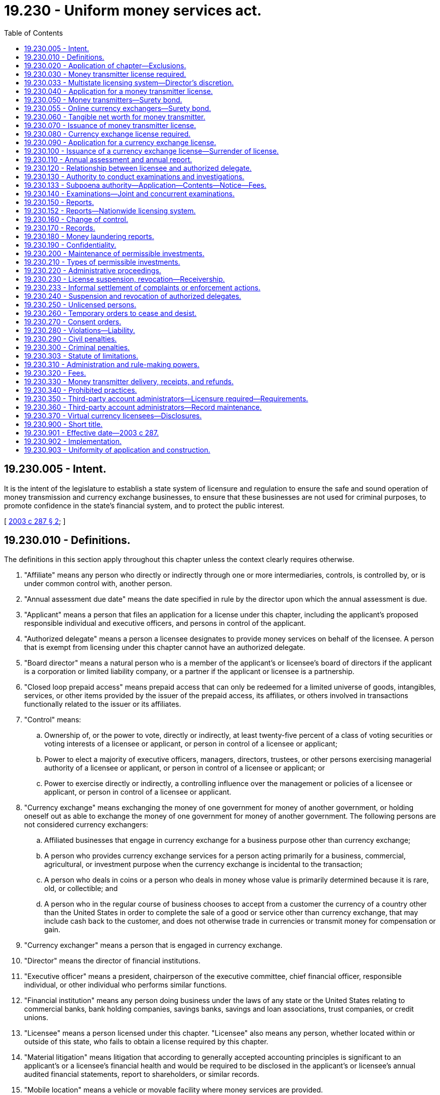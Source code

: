 = 19.230 - Uniform money services act.
:toc:

== 19.230.005 - Intent.
It is the intent of the legislature to establish a state system of licensure and regulation to ensure the safe and sound operation of money transmission and currency exchange businesses, to ensure that these businesses are not used for criminal purposes, to promote confidence in the state's financial system, and to protect the public interest.

[ http://lawfilesext.leg.wa.gov/biennium/2003-04/Pdf/Bills/Session%20Laws/House/1455-S.SL.pdf?cite=2003%20c%20287%20§%202[2003 c 287 § 2]; ]

== 19.230.010 - Definitions.
The definitions in this section apply throughout this chapter unless the context clearly requires otherwise.

. "Affiliate" means any person who directly or indirectly through one or more intermediaries, controls, is controlled by, or is under common control with, another person.

. "Annual assessment due date" means the date specified in rule by the director upon which the annual assessment is due.

. "Applicant" means a person that files an application for a license under this chapter, including the applicant's proposed responsible individual and executive officers, and persons in control of the applicant.

. "Authorized delegate" means a person a licensee designates to provide money services on behalf of the licensee. A person that is exempt from licensing under this chapter cannot have an authorized delegate.

. "Board director" means a natural person who is a member of the applicant's or licensee's board of directors if the applicant is a corporation or limited liability company, or a partner if the applicant or licensee is a partnership.

. "Closed loop prepaid access" means prepaid access that can only be redeemed for a limited universe of goods, intangibles, services, or other items provided by the issuer of the prepaid access, its affiliates, or others involved in transactions functionally related to the issuer or its affiliates.

. "Control" means:

.. Ownership of, or the power to vote, directly or indirectly, at least twenty-five percent of a class of voting securities or voting interests of a licensee or applicant, or person in control of a licensee or applicant;

.. Power to elect a majority of executive officers, managers, directors, trustees, or other persons exercising managerial authority of a licensee or applicant, or person in control of a licensee or applicant; or

.. Power to exercise directly or indirectly, a controlling influence over the management or policies of a licensee or applicant, or person in control of a licensee or applicant.

. "Currency exchange" means exchanging the money of one government for money of another government, or holding oneself out as able to exchange the money of one government for money of another government. The following persons are not considered currency exchangers:

.. Affiliated businesses that engage in currency exchange for a business purpose other than currency exchange;

.. A person who provides currency exchange services for a person acting primarily for a business, commercial, agricultural, or investment purpose when the currency exchange is incidental to the transaction;

.. A person who deals in coins or a person who deals in money whose value is primarily determined because it is rare, old, or collectible; and

.. A person who in the regular course of business chooses to accept from a customer the currency of a country other than the United States in order to complete the sale of a good or service other than currency exchange, that may include cash back to the customer, and does not otherwise trade in currencies or transmit money for compensation or gain.

. "Currency exchanger" means a person that is engaged in currency exchange.

. "Director" means the director of financial institutions.

. "Executive officer" means a president, chairperson of the executive committee, chief financial officer, responsible individual, or other individual who performs similar functions.

. "Financial institution" means any person doing business under the laws of any state or the United States relating to commercial banks, bank holding companies, savings banks, savings and loan associations, trust companies, or credit unions.

. "Licensee" means a person licensed under this chapter. "Licensee" also means any person, whether located within or outside of this state, who fails to obtain a license required by this chapter.

. "Material litigation" means litigation that according to generally accepted accounting principles is significant to an applicant's or a licensee's financial health and would be required to be disclosed in the applicant's or licensee's annual audited financial statements, report to shareholders, or similar records.

. "Mobile location" means a vehicle or movable facility where money services are provided.

. "Money" means a medium of exchange that is authorized or adopted by the United States or a foreign government or other recognized medium of exchange. "Money" includes a monetary unit of account established by an intergovernmental organization or by agreement between two or more governments.

. "Money services" means money transmission or currency exchange.

. "Money transmission" means receiving money or its equivalent value (equivalent value includes virtual currency) to transmit, deliver, or instruct to be delivered to another location, inside or outside the United States, by any means including but not limited to by wire, facsimile, or electronic transfer. "Money transmission" includes selling, issuing, or acting as an intermediary for open loop prepaid access and payment instruments, but not closed loop prepaid access. "Money transmission" does not include: The provision solely of connection services to the internet, telecommunications services, or network access; units of value that are issued in affinity or rewards programs that cannot be redeemed for either money or virtual currencies; and units of value that are used solely within online gaming platforms that have no market or application outside of the gaming platforms.

. "Money transmitter" means a person that is engaged in money transmission.

. "Open loop prepaid access" means prepaid access redeemable at multiple, unaffiliated merchants or service providers, or automated teller machines.

. "Outstanding money transmission" means the value of all money transmissions reported to the licensee for which the money transmitter has received money or its equivalent value from the customer for transmission, but has not yet completed the money transmission by delivering the money or monetary value to the person designated by the customer.

. "Payment instrument" means a check, draft, money order, or traveler's check for the transmission or payment of money or its equivalent value, whether or not negotiable. "Payment instrument" does not include a credit card voucher, letter of credit, or instrument that is redeemable by the issuer in goods or services.

. "Person" means an individual, corporation, business trust, estate, trust, partnership, limited liability company, association, joint venture; government, governmental subdivision, agency, or instrumentality; public corporation; or any other legal or commercial entity.

. "Prepaid access" means access to money that has been paid in advance and can be retrieved or transferred through an electronic device or vehicle, such as a card, code, electronic serial number, mobile identification number, or personal identification number.

. "Record" means information that is inscribed on a tangible medium, or that is stored in an electronic or other medium, and is retrievable in perceivable form.

. "Responsible individual" means an individual who is employed by a licensee and has principal managerial authority over the provision of money services by the licensee in this state.

. "State" means a state of the United States, the District of Columbia, Puerto Rico, the United States Virgin Islands, or any territory or insular possession subject to the jurisdiction of the United States.

. "Tangible net worth" means the physical worth of a licensee, calculated by taking a licensee's assets and subtracting its liabilities and its intangible assets, such as copyrights, patents, intellectual property, and goodwill.

. "Unsafe or unsound practice" means a practice or conduct by a licensee or an authorized delegate which creates the likelihood of material loss, insolvency, or dissipation of the licensee's assets, or otherwise materially prejudices the financial condition of the licensee or the interests of its customers.

. "Virtual currency" means a digital representation of value used as a medium of exchange, a unit of account, or a store of value, but does not have legal tender status as recognized by the United States government. "Virtual currency" does not include the software or protocols governing the transfer of the digital representation of value or other uses of virtual distributed ledger systems to verify ownership or authenticity in a digital capacity when the virtual currency is not used as a medium of exchange.

[ http://lawfilesext.leg.wa.gov/biennium/2017-18/Pdf/Bills/Session%20Laws/Senate/5031-S.SL.pdf?cite=2017%20c%2030%20§%201[2017 c 30 § 1]; http://lawfilesext.leg.wa.gov/biennium/2013-14/Pdf/Bills/Session%20Laws/House/1327-S.SL.pdf?cite=2013%20c%20106%20§%201[2013 c 106 § 1]; http://lawfilesext.leg.wa.gov/biennium/2009-10/Pdf/Bills/Session%20Laws/Senate/6371-S.SL.pdf?cite=2010%20c%2073%20§%201[2010 c 73 § 1]; http://lawfilesext.leg.wa.gov/biennium/2003-04/Pdf/Bills/Session%20Laws/House/1455-S.SL.pdf?cite=2003%20c%20287%20§%203[2003 c 287 § 3]; ]

== 19.230.020 - Application of chapter—Exclusions.
This chapter does not apply to:

. The United States or a department, agency, or instrumentality thereof;

. The United States postal service or a contractor on behalf of the United States postal service;

. A state, county, city, or a department, agency, or instrumentality thereof;

. A financial institution or its subsidiaries, affiliates, and service corporations, or any office of an international banking corporation, branch of a foreign bank, or corporation organized pursuant to the Bank Service Corporation Act (12 U.S.C. Sec. 1861-1867) or a corporation organized under the Edge Act (12 U.S.C. Sec. 611-633);

. Electronic funds transfer of governmental benefits for a federal, state, county, or governmental agency by a contractor on behalf of the United States or a department, agency, or instrumentality thereof, or a state or governmental subdivision, agency, or instrumentality thereof;

. A board of trade designated as a contract market under the federal Commodity Exchange Act (7 U.S.C. Sec. 1-25) or a person that, in the ordinary course of business, provides clearance and settlement services for a board of trade to the extent of its operation as, or for, a board of trade;

. A registered futures commission merchant under the federal commodities laws to the extent of its operation as such a merchant;

. A person that provides clearance or settlement services under a registration as a clearing agency, or an exemption from that registration granted under the federal securities laws, to the extent of its operation as such a provider;

. A person:

.. Operating a payment system that provides processing, clearing, or settlement services, between or among persons who are all excluded by this section, in connection with wire transfers, credit card transactions, debit card transactions, prepaid access transactions, automated clearinghouse transfers, or similar funds transfers;

.. Who is a contracted service provider of an entity in subsection (4) of this section that provides processing, clearing, or settlement services in connection with wire transfers, credit card transactions, debit card transactions, prepaid access transactions, automated clearinghouse transfers, or similar funds transfers; or

.. That facilitates payment for goods or services (not including money transmission itself) or bill payment through a clearance and settlement process using bank secrecy act regulated institutions pursuant to a written contract with the payee and either payment to the person facilitating the payment processing satisfies the payor's obligation to the payee or that obligation is otherwise extinguished;

. A person registered as a securities broker-dealer or investment advisor under federal or state securities laws to the extent of its operation as such a broker-dealer or investment advisor;

. An insurance company, title insurance company, or escrow agent to the extent that such an entity is lawfully authorized to conduct business in this state as an insurance company, title insurance company, or escrow agent and to the extent that they engage in money transmission or currency exchange as an ancillary service when conducting insurance, title insurance, or escrow activity;

. The issuance, sale, use, redemption, or exchange of closed loop prepaid access or of payment instruments by a person licensed under chapter 31.45 RCW;

. An attorney, to the extent that the attorney is lawfully authorized to practice law in this state and to the extent that the attorney engages in money transmission or currency exchange as an ancillary service to the practice of law;

. A seller or issuer of prepaid access when the funds are covered by federal deposit insurance immediately upon sale or issue;

. A person that transmits wages, salaries, or employee benefits on behalf of employers when the money transmission or currency exchange is an ancillary service in a suite of services that may include, but is not limited to, the following: Facilitate the payment of payroll taxes to state and federal agencies, make payments relating to employee benefit plans, make distribution of other authorized deductions from an employees' wages or salaries, or transmit other funds on behalf of an employer in connection with transactions related to employees; or

. The lawful business of bookkeeping or accounting to the extent the money transmission or currency exchange is an ancillary service.

The director may, at his or her discretion, waive applicability of the licensing provisions of this chapter when the director determines it necessary to facilitate commerce and protect consumers. The burden of proving the applicability of an exclusion or exception from licensing is upon the person claiming the exclusion or exception. The director may adopt rules to implement this section.

[ http://lawfilesext.leg.wa.gov/biennium/2017-18/Pdf/Bills/Session%20Laws/Senate/5031-S.SL.pdf?cite=2017%20c%2030%20§%202[2017 c 30 § 2]; http://lawfilesext.leg.wa.gov/biennium/2013-14/Pdf/Bills/Session%20Laws/House/1327-S.SL.pdf?cite=2013%20c%20106%20§%202[2013 c 106 § 2]; http://lawfilesext.leg.wa.gov/biennium/2009-10/Pdf/Bills/Session%20Laws/Senate/6371-S.SL.pdf?cite=2010%20c%2073%20§%202[2010 c 73 § 2]; http://lawfilesext.leg.wa.gov/biennium/2003-04/Pdf/Bills/Session%20Laws/House/1455-S.SL.pdf?cite=2003%20c%20287%20§%204[2003 c 287 § 4]; ]

== 19.230.030 - Money transmitter license required.
. A person may not engage in the business of money transmission, or advertise, solicit, or hold itself out as providing money transmission, unless the person is:

.. Licensed as a money transmitter under this chapter;

.. An authorized delegate of a person licensed as a money transmitter under this chapter; or

.. Excluded under RCW 19.230.020.

. A money transmitter license is not transferable or assignable.

[ http://lawfilesext.leg.wa.gov/biennium/2017-18/Pdf/Bills/Session%20Laws/Senate/5031-S.SL.pdf?cite=2017%20c%2030%20§%203[2017 c 30 § 3]; http://lawfilesext.leg.wa.gov/biennium/2003-04/Pdf/Bills/Session%20Laws/House/1455-S.SL.pdf?cite=2003%20c%20287%20§%205[2003 c 287 § 5]; ]

== 19.230.033 - Multistate licensing system—Director's discretion.
Applicants may be required to make application through a multistate licensing system as prescribed by the director. Existing licensees may be required to transition onto a multistate licensing system as prescribed by the director.

[ http://lawfilesext.leg.wa.gov/biennium/2011-12/Pdf/Bills/Session%20Laws/House/2255-S.SL.pdf?cite=2012%20c%2017%20§%2017[2012 c 17 § 17]; ]

== 19.230.040 - Application for a money transmitter license.
. A person applying for a money transmitter license under this chapter shall do so in a form and in a medium prescribed in rule by the director. The application must state or contain:

.. The legal name, business addresses, and residential address, if applicable, of the applicant and any fictitious or trade name used by the applicant in conducting its business;

.. The legal name, residential and business addresses, date of birth, social security number, employment history for the five-year period preceding the submission of the application of the applicant's proposed responsible individual, and documentation that the proposed responsible individual is a citizen of the United States or has obtained legal immigration status to work in the United States. In addition, the applicant shall provide the fingerprints of the proposed responsible individual upon the request of the director;

.. For the ten-year period preceding submission of the application, a list of any criminal convictions of the proposed responsible individual of the applicant, any material litigation in which the applicant has been involved, and any litigation involving the proposed responsible individual relating to the provision of money services;

.. A description of any money services previously provided by the applicant and the money services that the applicant seeks to provide to persons in Washington state;

.. A list of the applicant's proposed authorized delegates and the locations where the applicant and its authorized delegates will engage in the provision of money services to persons in Washington state on behalf of the licensee;

.. A list of other states in which the applicant is licensed to engage in money transmission, or provide other money services, and any license revocations, suspensions, restrictions, or other disciplinary action taken against the applicant in another state;

.. A list of any license revocations, suspensions, restrictions, or other disciplinary action taken against any money services business involving the proposed responsible individual;

.. Information concerning any bankruptcy or receivership proceedings involving or affecting the applicant or the proposed responsible individual;

.. A sample form of contract for authorized delegates, if applicable;

.. A description of the source of money and credit to be used by the applicant to provide money services; and

.. Any other information regarding the background, experience, character, financial responsibility, and general fitness of the applicant, the applicant's responsible individual, or authorized delegates that the director may require in rule.

. If an applicant is a corporation, limited liability company, partnership, or other entity, the applicant shall also provide:

.. The date of the applicant's incorporation or formation and state or country of incorporation or formation;

.. If applicable, a certificate of good standing from the state or country in which the applicant is incorporated or formed;

.. A brief description of the structure or organization of the applicant, including any parent or subsidiary of the applicant, and whether any parent or subsidiary is publicly traded;

.. The legal name, any fictitious or trade name, all business and residential addresses, date of birth, social security number, and employment history in the ten-year period preceding the submission of the application for each executive officer, board director, or person that has control of the applicant;

.. If the applicant or its corporate parent is not a publicly traded entity, the director may request the fingerprints of each executive officer, board director, or person that has control of the applicant;

.. A list of any criminal convictions, material litigation, and any litigation related to the provision of money services, in the ten-year period preceding the submission of the application in which any executive officer, board director, or person in control of the applicant has been involved;

.. A copy of the applicant's audited financial statements for the most recent fiscal year or, if the applicant is a wholly owned subsidiary of another corporation, the most recent audited consolidated annual financial statement of the parent corporation or the applicant's most recent audited consolidated annual financial statement, and in each case, if available, for the two-year period preceding the submission of the application;

.. A copy of the applicant's unconsolidated financial statements for the current fiscal year, whether audited or not, and, if available, for the two-year period preceding the submission of the application;

.. If the applicant is publicly traded, a copy of the most recent report filed with the United States securities and exchange commission under section 13 of the federal Securities Exchange Act of 1934 (15 U.S.C. Sec. 78m);

.. If the applicant is a wholly owned subsidiary of:

... A corporation publicly traded in the United States, a copy of audited financial statements for the parent corporation for the most recent fiscal year or a copy of the parent corporation's most recent report filed under section 13 of the federal Securities Exchange Act of 1934 (15 U.S.C. Sec. 78m); or

... A corporation publicly traded outside the United States, a copy of similar documentation filed with the regulator of the parent corporation's domicile outside the United States;

.. If the applicant has a registered agent in this state, the name and address of the applicant's registered agent in this state; and

.. Any other information that the director may require in rule regarding the applicant, each executive officer, or each board director to determine the applicant's background, experience, character, financial responsibility, and general fitness.

. A nonrefundable application fee and an initial license fee, as determined in rule by the director, must accompany an application for a license under this chapter. The initial license fee must be refunded if the application is denied.

. As part of or in connection with an application for any license under this section, or periodically upon license renewal, each officer, director, responsible individual, and owner applicant shall furnish information concerning his or her identity, including fingerprints for submission to the Washington state patrol or the federal bureau of investigation for a state and national criminal history background check, personal history, experience, business record, purposes, and other pertinent facts, as the director may reasonably require. As part of or in connection with an application for a license under this chapter, or periodically upon license renewal, the director is authorized to receive criminal history record information that includes nonconviction data as defined in RCW 10.97.030. The department may only disseminate nonconviction data obtained under this section to criminal justice agencies. This section does not apply to financial institutions regulated under chapters 31.12 and 31.13 RCW and Titles 32 and 33 RCW. The requirements of this subsection do not apply when the applicant or its corporate parents are publicly traded entities.

. For business models that store virtual currency on behalf of others, the applicant must provide a third-party security audit of all electronic information and data systems acceptable to the director.

. The director or the director's designated representative may deny an application for a proposed license or trade name if the proposed license or trade name is similar to a currently existing licensee name, including trade names.

. The director may waive one or more requirements of this section or permit an applicant to submit other information in lieu of the required information.

[ http://lawfilesext.leg.wa.gov/biennium/2017-18/Pdf/Bills/Session%20Laws/Senate/5031-S.SL.pdf?cite=2017%20c%2030%20§%204[2017 c 30 § 4]; http://lawfilesext.leg.wa.gov/biennium/2013-14/Pdf/Bills/Session%20Laws/House/1327-S.SL.pdf?cite=2013%20c%20106%20§%203[2013 c 106 § 3]; http://lawfilesext.leg.wa.gov/biennium/2003-04/Pdf/Bills/Session%20Laws/House/1455-S.SL.pdf?cite=2003%20c%20287%20§%206[2003 c 287 § 6]; ]

== 19.230.050 - Money transmitters—Surety bond.
. Each money transmitter licensee shall maintain a surety bond in an amount based on the previous year's money transmission dollar volume; and the previous year's payment instrument dollar volume. The minimum surety bond must be at least ten thousand dollars, and not to exceed five hundred fifty thousand dollars. The director may adopt rules to implement this section.

. The surety bond shall run to the state of Washington as obligee, and shall run to the benefit of the state and any person or persons who suffer loss by reason of a licensee's or licensee's authorized delegate's violation of this chapter or the rules adopted under this chapter. A claimant against a money transmitter licensee may maintain an action on the bond, or the director may maintain an action on behalf of the claimant.

. The surety bond shall be continuous and may be canceled by the surety upon the surety giving written notice to the director of its intent to cancel the bond. The cancellation is effective thirty days after the notice of cancellation is received by the director or the director's designee. Whether or not the bond is renewed, continued, replaced, or modified, including increases or decreases in the penal sum, it is considered one continuous obligation, and the surety upon the bond is not liable in an aggregate or cumulative amount exceeding the penal sum set forth on the face of the bond. In no event may the penal sum, or any portion thereof, at two or more points in time, be added together in determining the surety's liability.

. A surety bond must cover claims for at least five years after the date of a money transmitter licensee's violation of this chapter, or at least five years after the date the money transmitter licensee ceases to provide money services in this state, whichever is longer. However, the director may permit the amount of the surety bond to be reduced or eliminated before the expiration of that time to the extent the amount of the licensee's obligations outstanding in this state are reduced.

. In the event that a money transmitter licensee does not maintain a surety bond in the amount required under subsection (1) of this section, the director may issue a temporary cease and desist order under RCW 19.230.260.

. The director may increase the amount of the bond required up to a maximum of one million dollars based on the nature and volume of business activities, the financial health of the company, and other criteria specified by the director in rule.

[ http://lawfilesext.leg.wa.gov/biennium/2017-18/Pdf/Bills/Session%20Laws/Senate/5031-S.SL.pdf?cite=2017%20c%2030%20§%205[2017 c 30 § 5]; http://lawfilesext.leg.wa.gov/biennium/2009-10/Pdf/Bills/Session%20Laws/Senate/6371-S.SL.pdf?cite=2010%20c%2073%20§%203[2010 c 73 § 3]; http://lawfilesext.leg.wa.gov/biennium/2003-04/Pdf/Bills/Session%20Laws/House/1455-S.SL.pdf?cite=2003%20c%20287%20§%207[2003 c 287 § 7]; ]

== 19.230.055 - Online currency exchangers—Surety bond.
. Each online currency exchanger licensee shall maintain a surety bond in an amount based on the previous year's currency exchange dollar volume. The minimum surety bond must be at least ten thousand dollars, and not to exceed fifty thousand dollars. The director may adopt rules to implement this section.

. The surety bond shall run to the state of Washington as obligee, and shall run to the benefit of the state and any person or persons who suffer loss by reason of a licensee's violation of this chapter or the rules adopted under this chapter. A claimant against the bond may maintain an action on the bond, or the director may maintain an action on behalf of the claimant.

. The surety bond must be continuous and may be canceled by the surety upon the surety giving written notice to the director of its intent to cancel the bond. The cancellation is effective thirty days after the notice of cancellation is received by the director or the director's designee. Whether or not the bond is renewed, continued, replaced, or modified, including increases or decreases in the penal sum, it is considered one continuous obligation, and the surety upon the bond is not liable in an aggregate or cumulative amount exceeding the penal sum set forth on the face of the bond. In no event may the penal sum, or any portion thereof, at two or more points in time, be added together in determining the surety's liability.

. A surety bond must cover claims for at least one year after the date of an online currency exchanger licensee's violation of this chapter, or at least one year after the date the online currency exchanger licensee ceases to provide online currency exchange services in this state, whichever is longer. However, the director may permit the amount of the surety bond to be reduced or eliminated before the expiration of that time to the extent the amount of the licensee's obligations outstanding in this state are reduced.

. In the event that an online currency exchanger licensee does not maintain a surety bond in the amount required under subsection (1) of this section, the director may issue a temporary cease and desist order under RCW 19.230.260.

. The director may increase the amount of the bond required up to a maximum of one million dollars based on the nature and volume of the business activities, the financial health of the company, and other criteria specified by the director in rule.

[ http://lawfilesext.leg.wa.gov/biennium/2017-18/Pdf/Bills/Session%20Laws/Senate/5031-S.SL.pdf?cite=2017%20c%2030%20§%207[2017 c 30 § 7]; ]

== 19.230.060 - Tangible net worth for money transmitter.
A money transmitter licensed under this chapter shall maintain a tangible net worth, determined in accordance with generally accepted accounting principles, as determined in rule by the director. The director shall require a tangible net worth of at least ten thousand dollars and not more than three million dollars. In the event that a licensee's tangible net worth, as determined in accordance with generally accepted accounting principles, falls below the amount required in rule, the director or the director's designee may initiate action under RCW 19.230.230 and 19.230.260. The licensee may request a hearing on such an action under chapter 34.05 RCW.

[ http://lawfilesext.leg.wa.gov/biennium/2009-10/Pdf/Bills/Session%20Laws/Senate/6371-S.SL.pdf?cite=2010%20c%2073%20§%204[2010 c 73 § 4]; http://lawfilesext.leg.wa.gov/biennium/2003-04/Pdf/Bills/Session%20Laws/House/1455-S.SL.pdf?cite=2003%20c%20287%20§%208[2003 c 287 § 8]; ]

== 19.230.070 - Issuance of money transmitter license.
. When an application for a money transmitter license is filed under this chapter, the director or the director's designee shall investigate the applicant's financial condition and responsibility, financial and business experience, competence, character, and general fitness. The director or the director's designee may conduct an on-site investigation of the applicant, the cost of which must be paid by the applicant as specified in RCW 19.230.320 or rules adopted under this chapter. The director shall issue a money transmitter license to an applicant under this chapter if the director or the director's designee finds that all of the following conditions have been fulfilled:

.. The applicant has complied with RCW 19.230.040, 19.230.050, and 19.230.060;

.. The financial condition and responsibility, financial and business experience, competence, character, and general fitness of the applicant; and the competence, financial and business experience, character, and general fitness of the executive officers, proposed responsible individual, board directors, and persons in control of the applicant; indicate that it is in the interest of the public to permit the applicant to engage in the business of providing money transmission services; and

.. Neither the applicant, nor any executive officer, nor person who exercises control over the applicant, nor the proposed responsible individual is listed on the specially designated nationals and blocked persons list prepared by the United States department of the treasury or department of state under Presidential Executive Order No. 13224.

. The director may for good cause extend the application review period or condition the issuance of the license.

. An applicant whose application is denied by the director under this chapter may appeal under chapter 34.05 RCW.

. A money transmitter license issued under this chapter is valid from the date of issuance and remains in effect with no fixed date of expiration unless otherwise suspended or revoked by the director or unless the license expires for nonpayment of the annual assessment and any late fee, if applicable.

. A money transmitter licensee may surrender a license by providing the director with a written notice of surrender through the nationwide licensing system. The written notice of surrender must include notice of where the records of the licensee will be stored and the name, address, telephone number, and other contact information of a responsible party who is authorized to provide access to the records. The surrender of a license does not reduce or eliminate the licensee's civil or criminal liability arising from acts or omissions occurring prior to the surrender of the license, including any administrative actions undertaken by the director or the director's designee to revoke or suspend a license, to assess fines, to order payment of restitution, or to exercise any other authority authorized under this chapter.

[ http://lawfilesext.leg.wa.gov/biennium/2017-18/Pdf/Bills/Session%20Laws/Senate/5031-S.SL.pdf?cite=2017%20c%2030%20§%206[2017 c 30 § 6]; http://lawfilesext.leg.wa.gov/biennium/2009-10/Pdf/Bills/Session%20Laws/Senate/6371-S.SL.pdf?cite=2010%20c%2073%20§%205[2010 c 73 § 5]; http://lawfilesext.leg.wa.gov/biennium/2003-04/Pdf/Bills/Session%20Laws/House/1455-S.SL.pdf?cite=2003%20c%20287%20§%209[2003 c 287 § 9]; ]

== 19.230.080 - Currency exchange license required.
. A person may not engage in the business of currency exchange or advertise, solicit, or hold itself out as able to engage in currency exchange for which the person receives revenue equal to or greater than five percent of total revenues, unless the person is:

.. Licensed to provide currency exchange under this chapter;

.. Licensed for money transmission under this chapter; or

.. An authorized delegate of a person licensed under this chapter.

. A license under this chapter is not transferable or assignable.

[ http://lawfilesext.leg.wa.gov/biennium/2003-04/Pdf/Bills/Session%20Laws/House/1455-S.SL.pdf?cite=2003%20c%20287%20§%2010[2003 c 287 § 10]; ]

== 19.230.090 - Application for a currency exchange license.
. A person applying for a currency exchange license under this chapter shall do so in a form and in a medium prescribed in rule by the director. The application must state or contain:

.. The legal name, business addresses, and residential address, if applicable, of the applicant and any fictitious or trade name used by the applicant in conducting its business, and the legal name, residential and business addresses, date of birth, social security number, employment history for the five-year period preceding the submission of the application; and upon request of the director, fingerprints of the applicant's proposed responsible individual and documentation that the proposed responsible individual is a citizen of the United States or has obtained legal immigration status to work in the United States;

.. For the ten-year period preceding the submission of the application, a list of any criminal convictions of the proposed responsible individual of the applicant, any material litigation in which the applicant has been involved, and any litigation involving the proposed responsible individual relating to the provision of money services;

.. A description of any money services previously provided by the applicant and the money services that the applicant seeks to provide in this state;

.. A list of the applicant's proposed authorized delegates and the locations in this state where the applicant and its authorized delegates propose to engage in currency exchange;

.. A list of other states in which the applicant engages in currency exchange or provides other money services and any license revocations, suspensions, restrictions, or other disciplinary action taken against the applicant in another state;

.. A list of any license revocations, suspensions, restrictions, or other disciplinary action taken against any money services business involving the proposed responsible individual;

.. Information concerning any bankruptcy or receivership proceedings involving or affecting the applicant or the proposed responsible individual;

.. A sample form of contract for authorized delegates, if applicable;

.. A description of the source of money and credit to be used by the applicant to provide currency exchange; and

.. Any other information regarding the background, experience, character, financial responsibility, and general fitness of the applicant, the applicant's responsible individual, or authorized delegates that the director may require in rule.

. If an applicant is a corporation, limited liability company, partnership, or other entity, the applicant shall also provide:

.. The date of the applicant's incorporation or formation and state or country of incorporation or formation;

.. If applicable, a certificate of good standing from the state or country in which the applicant is incorporated or formed;

.. A brief description of the structure or organization of the applicant, including any parent or subsidiary of the applicant, and whether any parent or subsidiary is publicly traded;

.. The legal name, any fictitious or trade name, all business and residential addresses, date of birth, social security number, and employment history in the ten-year period preceding the submission of the application for each executive officer, board director, or person that has control of the applicant;

.. If the applicant or its corporate parent is not a publicly traded entity, the director may request the fingerprints for each executive officer, board director, or person that has control of the applicant; and

.. A list of any criminal convictions, material litigation, and any litigation related to the provision of money services, in which any executive officer, board director, or person in control of the applicant has been involved in the ten-year period preceding the submission of the application.

. A nonrefundable application fee and an initial license fee, as determined in rule by the director, must accompany an application for a currency exchange license under this chapter. The license fee must be refunded if the application is denied.

. The director may waive one or more requirements of subsection (1) or (2) of this section or permit an applicant to submit other information in lieu of the required information.

[ http://lawfilesext.leg.wa.gov/biennium/2003-04/Pdf/Bills/Session%20Laws/House/1455-S.SL.pdf?cite=2003%20c%20287%20§%2011[2003 c 287 § 11]; ]

== 19.230.100 - Issuance of a currency exchange license—Surrender of license.
. When an application for a currency exchange license is filed under this chapter, the director or the director's designee shall investigate the applicant's financial condition and responsibility, financial and business experience, competence, character, and general fitness. The director or the director's designee may conduct an on-site investigation of the applicant, the cost of which must be paid by the applicant as specified in RCW 19.230.320 or rules adopted under this chapter. The director shall issue a currency exchange license to an applicant under this chapter if the director or the director's designee finds that all of the following conditions have been fulfilled:

.. The applicant has complied with RCW 19.230.090;

.. The financial and business experience, competence, character, and general fitness of the applicant; and the competence, financial and business experience, character, and general fitness of the executive officers, proposed responsible individual, board directors, and persons in control of the applicant indicate that it is in the interest of the public to permit the applicant to engage in the business of providing currency exchange; and

.. Neither the applicant, nor any executive officer, nor person who exercises control over the applicant, nor the proposed responsible individual are listed on the specially designated nationals and blocked persons list prepared by the United States department of treasury or department of state under Presidential Executive Order No. 13224.

. The director may for good cause extend the application review period.

. An applicant whose application is denied by the director under this chapter may appeal under chapter 34.05 RCW.

. A currency exchange license issued under this chapter is valid from the date of issuance and remains in effect with no fixed date of expiration unless otherwise suspended or revoked by the director, or unless the license expires for nonpayment of the annual assessment and any late fee, if applicable.

. A currency exchange licensee may surrender a license by providing the director with a written notice of surrender through the nationwide licensing system. The written notice of surrender must include notice of where the records of the licensee will be stored and the name, address, telephone number, and other contact information of a responsible party who is authorized to provide access to the records. The surrender of a license does not reduce or eliminate the licensee's civil or criminal liability arising from acts or omissions occurring prior to the surrender of the license, including any administrative actions undertaken by the director or the director's designee to revoke or suspend a license, to assess fines, to order payment of restitution, or to exercise any other authority authorized under this chapter.

[ http://lawfilesext.leg.wa.gov/biennium/2017-18/Pdf/Bills/Session%20Laws/Senate/5031-S.SL.pdf?cite=2017%20c%2030%20§%208[2017 c 30 § 8]; http://lawfilesext.leg.wa.gov/biennium/2003-04/Pdf/Bills/Session%20Laws/House/1455-S.SL.pdf?cite=2003%20c%20287%20§%2012[2003 c 287 § 12]; ]

== 19.230.110 - Annual assessment and annual report.
. A licensee shall pay an annual assessment as established in rule by the director no later than the annual assessment due date or, if the annual assessment due date is not a business day, on the next business day. A licensee shall pay an annual assessment based on the previous year's Washington dollar volume of: (a) Money transmissions; (b) payment instruments; (c) currency exchanges; and (d) prepaid access sales. The total minimum assessment must be one thousand dollars per year, and the maximum assessment may not exceed one hundred thousand dollars per year.

. A licensee shall submit an accurate annual report with the annual assessment, in a form and in a medium prescribed by the director in rule. The annual report must state or contain:

.. If the licensee is a money transmitter, a copy of the licensee's most recent audited annual financial statement or, if the licensee is a wholly owned subsidiary of another corporation, the most recent audited consolidated annual financial statement of the parent corporation or the licensee's most recent audited consolidated annual financial statement;

.. A description of each material change, as defined in rule by the director, to information submitted by the licensee in its original license application which has not been previously reported to the director on any required report;

.. If the licensee is a money transmitter, a list of the licensee's permissible investments and a certification that the licensee continues to maintain permissible investments according to the requirements set forth in RCW 19.230.200 and 19.230.210;

.. If the licensee is a money transmitter, proof that the licensee continues to maintain an adequate bond as required by RCW 19.230.050; and

.. A list of the locations where the licensee or an authorized delegate of the licensee engages in or provides money services to persons in Washington state.

. If a licensee does not file an annual report or pay its annual assessment by the annual assessment due date, the director or the director's designee shall send the licensee a notice of suspension and assess the licensee a late fee not to exceed twenty-five percent of the annual assessment as established in rule by the director. The licensee's annual report and payment of both the annual assessment and the late fee must arrive in the department's offices by 5:00 p.m. on the thirtieth day after the assessment due date or any extension of time granted by the director, unless that date is not a business day, in which case the licensee's annual report and payment of both the annual assessment and the late fee must arrive in the department's offices by 5:00 p.m. on the next occurring business day. If the licensee's annual report and payment of both the annual assessment and late fee do not arrive by such date, the expiration of the licensee's license is effective at 5:00 p.m. on the thirtieth day after the assessment due date, unless that date is not a business day, in which case the expiration of the licensee's license is effective at 5:00 p.m. on the next occurring business day. The director, or the director's designee, may reinstate the license if, within twenty days after its effective date, the licensee:

.. Files the annual report and pays both the annual assessment and the late fee; and

.. Did not engage in or provide money services during the period its license was expired.

[ http://lawfilesext.leg.wa.gov/biennium/2017-18/Pdf/Bills/Session%20Laws/Senate/5031-S.SL.pdf?cite=2017%20c%2030%20§%209[2017 c 30 § 9]; http://lawfilesext.leg.wa.gov/biennium/2013-14/Pdf/Bills/Session%20Laws/House/1327-S.SL.pdf?cite=2013%20c%20106%20§%204[2013 c 106 § 4]; http://lawfilesext.leg.wa.gov/biennium/2009-10/Pdf/Bills/Session%20Laws/Senate/6371-S.SL.pdf?cite=2010%20c%2073%20§%206[2010 c 73 § 6]; http://lawfilesext.leg.wa.gov/biennium/2003-04/Pdf/Bills/Session%20Laws/House/1455-S.SL.pdf?cite=2003%20c%20287%20§%2013[2003 c 287 § 13]; ]

== 19.230.120 - Relationship between licensee and authorized delegate.
. In this section, "remit" means to make direct payments of money to a licensee or its representative authorized to receive money or to deposit money in a bank in an account specified by the licensee.

. A contract between a licensee and an authorized delegate must require the authorized delegate to operate in full compliance with this chapter and the rules adopted under this chapter.

. Neither the licensee nor an authorized delegate may authorize subdelegates.

. An authorized delegate shall remit all money owing to the licensee in accordance with the terms of the contract between the licensee and the authorized delegate.

. If a license is suspended or revoked or a licensee surrenders its license, the director shall notify all of the licensee's authorized delegates whose names are filed with the director, at the address of record with the director, of the suspension, revocation, or surrender and shall publish the name of the licensee. An authorized delegate shall immediately cease to provide money services as a delegate of the licensee upon receipt of notice, or after publication is made, that the licensee's license has been suspended, revoked, or surrendered.

. An authorized delegate may not provide money services other than those allowed the licensee under its license. In addition, an authorized delegate may not provide money services outside the scope of activity permissible under the contract between the authorized delegate and the licensee, except activity in which the authorized delegate is authorized to engage under RCW 19.230.030 or 19.230.080.

[ http://lawfilesext.leg.wa.gov/biennium/2013-14/Pdf/Bills/Session%20Laws/House/1327-S.SL.pdf?cite=2013%20c%20106%20§%205[2013 c 106 § 5]; http://lawfilesext.leg.wa.gov/biennium/2003-04/Pdf/Bills/Session%20Laws/House/1455-S.SL.pdf?cite=2003%20c%20287%20§%2014[2003 c 287 § 14]; ]

== 19.230.130 - Authority to conduct examinations and investigations.
. For the purpose of discovering violations of this chapter or rules adopted under this chapter, discovering unsafe and unsound practices, or securing information lawfully required under this chapter, the director may at any time, either personally or by designee, investigate or examine the business and, wherever located, the books, accounts, records, papers, documents, files, and other information used in the business of every licensee or its authorized delegates, and of every person who is engaged in the business of providing money services, whether the person acts or claims to act under or without the authority of this chapter. For these purposes, the director or designated representative shall have free access to the offices and places of business, books, accounts, papers, documents, other information, records, files, safes, and vaults of all such persons. The director or the director's designee may require the attendance of and examine under oath all persons whose testimony may be required about the business or the subject matter of any investigation, examination, or hearing and may require such person to produce books, accounts, papers, documents, records, files, and any other information the director or designated person declares is relevant to the inquiry. The director may require the production of original books, accounts, papers, documents, records, files, and other information; may require that such original books, accounts, papers, documents, records, files, and other information be copied; or may make copies himself or herself or by designee of such original books, accounts, papers, documents, records, files, or other information. The director or designated person may issue a directive, subpoena, or subpoena duces tecum requiring attendance or compelling production of the books, accounts, papers, documents, records, files, or other information.

. The licensee, applicant, or person subject to licensing under this chapter shall pay the cost of examinations and investigations as specified in RCW 19.230.320 or rules adopted under this chapter.

. Information obtained during an examination or investigation under this chapter may be disclosed only as provided in RCW 19.230.190.

[ http://lawfilesext.leg.wa.gov/biennium/2017-18/Pdf/Bills/Session%20Laws/Senate/5031-S.SL.pdf?cite=2017%20c%2030%20§%2010[2017 c 30 § 10]; http://lawfilesext.leg.wa.gov/biennium/2003-04/Pdf/Bills/Session%20Laws/House/1455-S.SL.pdf?cite=2003%20c%20287%20§%2015[2003 c 287 § 15]; ]

== 19.230.133 - Subpoena authority—Application—Contents—Notice—Fees.
. The director or authorized assistants may apply for and obtain a superior court order approving and authorizing a subpoena in advance of its issuance. The application may be made in the county where the subpoenaed person resides or is found, or the county where the subpoenaed documents, records, or evidence are located, or in Thurston county. The application must:

.. State that an order is sought under this section;

.. Adequately specify the documents, records, evidence, or testimony; and

.. Include a declaration made under oath that an investigation is being conducted for a lawfully authorized purpose related to an investigation within the department's authority and that the subpoenaed documents, records, evidence, or testimony are reasonably related to an investigation within the department's authority.

. When an application under this section is made to the satisfaction of the court, the court must issue an order approving the subpoena. An order under this subsection constitutes authority of law for the agency to subpoena the documents, records, evidence, or testimony.

. The director or authorized assistants may seek approval and a court may issue an order under this section without prior notice to any person, including the person to whom the subpoena is directed and the person who is the subject of an investigation. An application for court approval is subject to the fee and process set forth in RCW 36.18.012(3).

[ http://lawfilesext.leg.wa.gov/biennium/2011-12/Pdf/Bills/Session%20Laws/Senate/5076.SL.pdf?cite=2011%20c%2093%20§%206[2011 c 93 § 6]; ]

== 19.230.140 - Examinations—Joint and concurrent examinations.
. The director may: Conduct an on-site examination, participate in a joint or concurrent examination with other state or federal agencies, or investigate the books, accounts, records, papers, documents, files, and other information used in the business of every licensee or its authorized delegates in conjunction with representatives of other state agencies or agencies of another state or of the federal government. The director may accept an examination report or an investigation report of an agency of this state or of another state or of the federal government.

. A joint or concurrent examination or investigation, or an acceptance of an examination or investigation report, does not preclude the director from conducting an examination or investigation under this chapter. A joint report or a report accepted under this section is an official report of the director for all purposes.

[ http://lawfilesext.leg.wa.gov/biennium/2017-18/Pdf/Bills/Session%20Laws/Senate/5031-S.SL.pdf?cite=2017%20c%2030%20§%2011[2017 c 30 § 11]; http://lawfilesext.leg.wa.gov/biennium/2003-04/Pdf/Bills/Session%20Laws/House/1455-S.SL.pdf?cite=2003%20c%20287%20§%2016[2003 c 287 § 16]; ]

== 19.230.150 - Reports.
. A licensee shall file with the director within thirty days any material changes in information provided in a licensee's application as prescribed in rule by the director. If this information indicates that the licensee is no longer in compliance with this chapter, the director may take any action authorized under this chapter to ensure that the licensee operates in compliance with this chapter.

. A licensee shall report all licensee branch locations and all authorized delegates to the nationwide licensing system within thirty days of the contractual agreement with the licensee to provide money services in Washington. Accurate records must be maintained within the licensing system as prescribed in rule.

. A licensee shall file a report with the director within one business day after the licensee has reason to know of the occurrence of any of the following events:

.. The filing of a petition by or against the licensee, or any authorized delegate of the licensee, under the United States Bankruptcy Code (11 U.S.C. Sec. 101-110) for bankruptcy or reorganization;

.. The filing of a petition by or against the licensee, or any authorized delegate of the licensee, for receivership, the commencement of any other judicial or administrative proceeding for its dissolution or reorganization, or the making of a general assignment for the benefit of its creditors;

.. The commencement of a proceeding to revoke, suspend, restrict, or condition its license, or otherwise discipline or sanction the licensee, in a state or country in which the licensee engages in business or is licensed;

.. The cancellation or other impairment of the licensee's bond;

.. A charge or conviction of the licensee or of an executive officer, responsible individual, board director of the licensee, or person in control of the licensee, for a felony; or

.. A charge or conviction of an authorized delegate for a felony.

[ http://lawfilesext.leg.wa.gov/biennium/2017-18/Pdf/Bills/Session%20Laws/Senate/5031-S.SL.pdf?cite=2017%20c%2030%20§%2012[2017 c 30 § 12]; http://lawfilesext.leg.wa.gov/biennium/2013-14/Pdf/Bills/Session%20Laws/House/1327-S.SL.pdf?cite=2013%20c%20106%20§%206[2013 c 106 § 6]; http://lawfilesext.leg.wa.gov/biennium/2003-04/Pdf/Bills/Session%20Laws/House/1455-S.SL.pdf?cite=2003%20c%20287%20§%2017[2003 c 287 § 17]; ]

== 19.230.152 - Reports—Nationwide licensing system.
Each licensee shall submit reports of condition through a nationwide licensing system which must be in the form and must contain the information as the director may require.

[ http://lawfilesext.leg.wa.gov/biennium/2017-18/Pdf/Bills/Session%20Laws/Senate/5031-S.SL.pdf?cite=2017%20c%2030%20§%2013[2017 c 30 § 13]; http://lawfilesext.leg.wa.gov/biennium/2013-14/Pdf/Bills/Session%20Laws/Senate/6134.SL.pdf?cite=2014%20c%2036%20§%204[2014 c 36 § 4]; ]

== 19.230.160 - Change of control.
. A licensee shall:

.. Provide the director with written notice of a proposed change of control within fifteen days after learning of the proposed change of control and at least thirty days prior to the proposed change of control;

.. Request approval of the change of control by submitting the information required in rule by the director; and

.. Submit, with the notice, a nonrefundable fee as prescribed in rule by the director.

. After review of a request for approval under subsection (1) of this section, the director may require the licensee to provide additional information concerning the licensee's proposed persons in control. The additional information must be limited to the same types required of the licensee, or persons in control of the licensee, as part of its original license application.

. The director shall approve a request for change of control under subsection (1) of this section if, after investigation, the director determines that the person, or group of persons, requesting approval meets the criteria for licensing set forth in RCW 19.230.070 and 19.230.100 and that the public interest will not be jeopardized by the change of control.

. Subsection (1) of this section does not apply to a public offering of securities.

. Before filing a request for approval to acquire control of a licensee, or person in control of a licensee, a person may request in writing a determination from the director as to whether the person would be considered a person in control of a licensee upon consummation of a proposed transaction. If the director determines that the person would not be a person in control of a licensee, the director shall respond in writing to that effect and the proposed person and transaction is not subject to the requirements of subsections (1) through (3) of this section.

. The director may exempt by rule any person from the requirements of subsection (1)(a) of this section, if it is in the public interest to do so.

[ http://lawfilesext.leg.wa.gov/biennium/2003-04/Pdf/Bills/Session%20Laws/House/1455-S.SL.pdf?cite=2003%20c%20287%20§%2018[2003 c 287 § 18]; ]

== 19.230.170 - Records.
. A licensee shall maintain the following records for determining its compliance with this chapter for at least five years:

.. A general ledger posted at least monthly containing all assets, liabilities, capital, income, and expense accounts;

.. Bank statements and bank reconciliation records;

.. Monthly reports about permissible investments;

.. A list of the last known names and addresses of all of the licensee's authorized delegates;

.. Copies of all currency transaction reports and suspicious activity reports filed in compliance with RCW 19.230.180; and

.. Any other records required in rule by the director.

. The items specified in subsection (1) of this section may be maintained in any form of record that is readily accessible to the director or the director's designee upon request.

. Records may be maintained outside this state if they are made accessible to the director on seven business days' notice that is sent in writing.

. All records maintained by the licensee are open to inspection by the director or the director's designee.

[ http://lawfilesext.leg.wa.gov/biennium/2009-10/Pdf/Bills/Session%20Laws/Senate/6371-S.SL.pdf?cite=2010%20c%2073%20§%207[2010 c 73 § 7]; http://lawfilesext.leg.wa.gov/biennium/2003-04/Pdf/Bills/Session%20Laws/House/1455-S.SL.pdf?cite=2003%20c%20287%20§%2019[2003 c 287 § 19]; ]

== 19.230.180 - Money laundering reports.
Every licensee and its authorized delegates shall file all reports required by federal currency reporting, recordkeeping, and suspicious transaction reporting requirements with the appropriate federal agency as set forth in 31 U.S.C. Sec. 5311, 31 C.F.R. Part 1022, and other federal and state laws pertaining to money laundering. Every licensee and its authorized delegates shall maintain copies of these reports in its records in compliance with RCW 19.230.170.

[ http://lawfilesext.leg.wa.gov/biennium/2017-18/Pdf/Bills/Session%20Laws/Senate/5031-S.SL.pdf?cite=2017%20c%2030%20§%2014[2017 c 30 § 14]; http://lawfilesext.leg.wa.gov/biennium/2009-10/Pdf/Bills/Session%20Laws/Senate/6371-S.SL.pdf?cite=2010%20c%2073%20§%208[2010 c 73 § 8]; http://lawfilesext.leg.wa.gov/biennium/2003-04/Pdf/Bills/Session%20Laws/House/1455-S.SL.pdf?cite=2003%20c%20287%20§%2020[2003 c 287 § 20]; ]

== 19.230.190 - Confidentiality.
. Except as otherwise provided in subsection (2) of this section, all information or reports obtained by the director from an applicant, licensee, or authorized delegate and all information contained in, or related to, examination, investigation, operating, or condition reports prepared by, on behalf of, or for the use of the director, or financial statements, balance sheets, or authorized delegate information, are confidential and are not subject to disclosure under chapter 42.56 RCW.

. The director may disclose information not otherwise subject to disclosure under subsection (1) of this section to representatives of state or federal agencies who agree in writing to maintain the confidentiality of the information; or if the director finds that the release is reasonably necessary for the protection of the public and in the interests of justice.

. This section does not prohibit the director from disclosing to the public a list of persons licensed or reported with the department as authorized delegates under this chapter or the aggregated financial data concerning those licensees.

[ http://lawfilesext.leg.wa.gov/biennium/2017-18/Pdf/Bills/Session%20Laws/Senate/5031-S.SL.pdf?cite=2017%20c%2030%20§%2015[2017 c 30 § 15]; http://lawfilesext.leg.wa.gov/biennium/2005-06/Pdf/Bills/Session%20Laws/House/1133-S.SL.pdf?cite=2005%20c%20274%20§%20237[2005 c 274 § 237]; http://lawfilesext.leg.wa.gov/biennium/2003-04/Pdf/Bills/Session%20Laws/House/1455-S.SL.pdf?cite=2003%20c%20287%20§%2021[2003 c 287 § 21]; ]

== 19.230.200 - Maintenance of permissible investments.
. [Empty]
.. A money transmitter licensee must maintain, at all times, permissible investments that have a market value computed in accordance with generally accepted accounting principles of not less than the amount of the licensee's average daily transmission liability. Average daily transmission liability means the sum of the daily amounts of a licensee's outstanding money transmissions, as computed each day of the month divided by the number of days in the month.

.. A licensee transmitting virtual currencies must hold like-kind virtual currencies of the same volume as that held by the licensee but which is obligated to consumers in lieu of the permissible investments required in (a) of this subsection.

.. A licensee transmitting both money and virtual currency must maintain applicable levels and types of permissible investments as described in (a) and (b) of this subsection.

. The director, with respect to any money transmitter licensee, may limit the extent to which a type of investment within a class of permissible investments may be considered a permissible investment, except for money, time deposits, savings deposits, demand deposits, and certificates of deposit issued by a federally insured financial institution. The director may prescribe in rule, or by order allow, other types of investments that the director determines to have a safety substantially equivalent to other permissible investments.

[ http://lawfilesext.leg.wa.gov/biennium/2017-18/Pdf/Bills/Session%20Laws/Senate/5031-S.SL.pdf?cite=2017%20c%2030%20§%2016[2017 c 30 § 16]; http://lawfilesext.leg.wa.gov/biennium/2013-14/Pdf/Bills/Session%20Laws/House/1327-S.SL.pdf?cite=2013%20c%20106%20§%207[2013 c 106 § 7]; http://lawfilesext.leg.wa.gov/biennium/2009-10/Pdf/Bills/Session%20Laws/Senate/6371-S.SL.pdf?cite=2010%20c%2073%20§%209[2010 c 73 § 9]; http://lawfilesext.leg.wa.gov/biennium/2003-04/Pdf/Bills/Session%20Laws/House/1455-S.SL.pdf?cite=2003%20c%20287%20§%2022[2003 c 287 § 22]; ]

== 19.230.210 - Types of permissible investments.
. Except to the extent otherwise limited by the director under RCW 19.230.200, the following investments are permissible for a money transmitter licensee under RCW 19.230.200:

.. Cash on hand. Time deposits, savings deposits, demand deposits, certificates of deposit, or senior debt obligations of an insured depositary institution as defined in section 3 of the federal Deposit Insurance Act (12 U.S.C. Sec. 1813) or as defined under the federal Credit Union Act (12 U.S.C. Sec. 1781);

.. Banker's acceptance or bill of exchange that is eligible for purchase upon endorsement by a member bank of the federal reserve system and is eligible for purchase by a federal reserve bank;

.. An investment bearing a rating of one of the three highest grades as defined by a nationally recognized organization that rates securities;

.. An investment security that is an obligation of the United States or a department, agency, or instrumentality thereof; an investment in an obligation that is guaranteed fully as to principal and interest by the United States; or an investment in an obligation of a state or a governmental subdivision, agency, or instrumentality thereof;

.. Receivables that are payable to a licensee from its authorized delegates, in the ordinary course of business, pursuant to contracts which are not past due or doubtful of collection, if the aggregate amount of receivables under this subsection (1)(e) does not exceed thirty percent of the total permissible investments of a licensee and the licensee does not hold, at one time, receivables under this subsection (1)(e) in any one person aggregating more than ten percent of the licensee's total permissible investments; and

.. A share or a certificate issued by an open-end management investment company that is registered with the United States securities and exchange commission under the Investment Companies Act of 1940 (15 U.S.C. Sec. 80(a)(1) through (64), and whose portfolio is restricted by the management company's investment policy to investments specified in (a) through (d) of this subsection.

. The following investments are permissible under RCW 19.230.200, but only to the extent specified as follows:

.. An interest-bearing bill, note, bond, or debenture of a person whose equity shares are traded on a national securities exchange or on a national over-the-counter market, if the aggregate of investments under this subsection (2)(a) does not exceed twenty percent of the total permissible investments of a licensee and the licensee does not, at one time, hold investments under this subsection (2)(a) in any one person aggregating more than ten percent of the licensee's total permissible investments;

.. A share of a person traded on a national securities exchange or a national over-the-counter market or a share or a certificate issued by an open-end management investment company that is registered with the United States securities and exchange commission under the Investment Companies Act of 1940 (15 U.S.C. Sec. 80(a)(1) through (64), and whose portfolio is restricted by the management company's investment policy to shares of a person traded on a national securities exchange or a national over-the-counter market, if the aggregate of investments under this subsection (2)(b) does not exceed twenty percent of the total permissible investments of a licensee and the licensee does not, at one time, hold investments under this subsection (2)(b) in any one person aggregating more than ten percent of the licensee's total permissible investments;

.. A demand-borrowing agreement made to a corporation or a subsidiary of a corporation whose securities are traded on a national securities exchange, if the aggregate of the amount of principal and interest outstanding under demand-borrowing agreements under this subsection (2)(c) does not exceed twenty percent of the total permissible investments of a licensee and the licensee does not, at one time, hold principal and interest outstanding under demand-borrowing agreements under this subsection (2)(c) with any one person aggregating more than ten percent of the licensee's total permissible investments; and

.. Any other investment the director designates, to the extent specified in rule by the director.

. The aggregate of investments under subsection (2) of this section may not exceed fifty percent of the total permissible investments of a licensee.

. A licensee may not use any portion of a restricted asset as a permissible investment. Restricted assets include, but are not limited to, surety bonds or any other assets pledged to other persons or entities. The director may establish by rule other restricted assets.

[ http://lawfilesext.leg.wa.gov/biennium/2017-18/Pdf/Bills/Session%20Laws/Senate/5031-S.SL.pdf?cite=2017%20c%2030%20§%2017[2017 c 30 § 17]; http://lawfilesext.leg.wa.gov/biennium/2009-10/Pdf/Bills/Session%20Laws/Senate/6371-S.SL.pdf?cite=2010%20c%2073%20§%2010[2010 c 73 § 10]; http://lawfilesext.leg.wa.gov/biennium/2003-04/Pdf/Bills/Session%20Laws/House/1455-S.SL.pdf?cite=2003%20c%20287%20§%2023[2003 c 287 § 23]; ]

== 19.230.220 - Administrative proceedings.
All administrative proceedings under this chapter must be conducted in accordance with the administrative procedure act, chapter 34.05 RCW. Any licensee or authorized delegate subject to a statement of charges and order of intent from the director shall be provided with an opportunity for a hearing as provided for in the administrative procedure act. Unless the person subject to the order appears in person or is represented by counsel at the hearing, the person has consented to issuance of the order. If after a hearing, the director finds by a preponderance of the evidence that grounds for sanctions under this chapter exist, then the director may impose any sanctions authorized by this chapter in a final order. As provided for in RCW 19.230.260, a temporary order to cease and desist is effective upon service upon the licensee or authorized delegate, and remains effective pending a hearing to determine if the order shall become permanent.

[ http://lawfilesext.leg.wa.gov/biennium/2003-04/Pdf/Bills/Session%20Laws/House/1455-S.SL.pdf?cite=2003%20c%20287%20§%2024[2003 c 287 § 24]; ]

== 19.230.230 - License suspension, revocation—Receivership.
. The director may issue an order to suspend, revoke, or condition a license, place a licensee in receivership, revoke the designation of an authorized delegate, compel payment of restitution by a licensee to damaged parties, require affirmative actions as are necessary by a licensee to comply with this chapter or rules adopted under this chapter, or remove from office or prohibit from participation in the affairs of any authorized delegate or any licensee, or both, any responsible individual, executive officer, person in control, or employee of the licensee, if:

.. The licensee violates this chapter or a rule adopted or an order issued under this chapter or is convicted of a violation of a state or federal money laundering or terrorism statute;

.. The licensee does not cooperate with an examination, investigation, or subpoena lawfully issued by the director or the director's designee;

.. The licensee engages in fraud, intentional misrepresentation, or gross negligence;

.. An authorized delegate is convicted of a violation of a state or federal money laundering statute, or violates this chapter or a rule adopted or an order issued under this chapter as a result of the licensee's willful misconduct or deliberate avoidance of knowledge;

.. The financial condition and responsibility, competence, experience, character, or general fitness of the licensee, authorized delegate, person in control of a licensee, or responsible individual of the licensee or authorized delegate indicates that it is not in the public interest to permit the person to provide money services;

.. The licensee engages in an unsafe or unsound practice, or an unfair and deceptive act or practice;

.. The licensee is insolvent, fails to maintain the required net worth, suspends payment of its obligations, or makes a general assignment for the benefit of its creditors;

.. The licensee does not remove an authorized delegate after the director issues and serves upon the licensee a final order including a finding that the authorized delegate has violated this chapter; or

.. The licensee, its responsible individual, or any of its executive officers or other persons in control of the licensee are listed or become listed on the specially designated nationals and blocked persons list prepared by the United States department of the treasury as a potential threat to commit terrorist acts or to finance terrorist acts.

. In determining whether a licensee or other person subject to this chapter is engaging in an unsafe or unsound practice, the director may consider the size and condition of the licensee's money transmission services, the magnitude of the loss or potential loss to consumers or others, the gravity of the violation of this chapter, any action against the licensee by another state or the federal government, and the previous conduct of the person involved.

. The director shall immediately suspend any certification of licensure issued under this chapter if the holder of the certificate has been certified pursuant to RCW 74.20A.320 by the department of social and health services as a person who is not in compliance with a support order. If the person has continued to meet all other requirements for certification during the suspension, reissuance of the certificate of licensure shall be automatic upon the director's receipt of a release issued by the department of social and health services stating that the person is in compliance with the order.

[ http://lawfilesext.leg.wa.gov/biennium/2003-04/Pdf/Bills/Session%20Laws/House/1455-S.SL.pdf?cite=2003%20c%20287%20§%2025[2003 c 287 § 25]; ]

== 19.230.233 - Informal settlement of complaints or enforcement actions.
Except to the extent prohibited by another statute, the director may engage in informal settlement of complaints or enforcement actions including, but not limited to, payment to the department for purposes of financial literacy and education programs authorized under RCW 43.320.150.

[ http://lawfilesext.leg.wa.gov/biennium/2011-12/Pdf/Bills/Session%20Laws/House/2255-S.SL.pdf?cite=2012%20c%2017%20§%2016[2012 c 17 § 16]; ]

== 19.230.240 - Suspension and revocation of authorized delegates.
. The director may issue an order to suspend, revoke, or condition the designation of an authorized delegate, impose civil penalties, require payment of restitution to damaged parties, require affirmative actions as are necessary to comply with this chapter or the rules adopted under this chapter, or remove from office or prohibit from participation in the affairs of the authorized delegate or licensee, or both, any executive officer, person in control, or employee of the authorized delegate if the director finds that:

.. The authorized delegate violated this chapter or a rule adopted or an order issued under this chapter;

.. The authorized delegate does not cooperate with an examination, investigation, or subpoena lawfully issued by the director or the director's designee;

.. The authorized delegate engaged in fraud, intentional misrepresentation, or gross negligence;

.. The authorized delegate is convicted of a violation of a state or federal money laundering or terrorism statute;

.. The competence, experience, character, or general fitness of the authorized delegate or a person in control of the authorized delegate indicates that it is not in the public interest to permit the authorized delegate to provide money services;

.. The authorized delegate engaged in or is engaging in an unsafe or unsound practice, or unfair and deceptive act or practice; or

.. The authorized delegate, or any of its executive officers or other persons in control of the authorized delegate, are listed or become listed on the specially designated nationals and blocked persons list prepared by the United States department of the treasury as a potential threat to commit terrorist acts or to finance terrorist acts.

. In determining whether an authorized delegate is engaging in an unsafe or unsound practice, the director may consider the size and condition of the authorized delegate's provision of money services, the magnitude of the loss or potential loss to consumers or others, the gravity of the violation of this chapter or a rule adopted or order issued under this chapter, any action against the authorized delegate taken by another state or the federal government, and the previous conduct of the authorized delegate.

[ http://lawfilesext.leg.wa.gov/biennium/2003-04/Pdf/Bills/Session%20Laws/House/1455-S.SL.pdf?cite=2003%20c%20287%20§%2026[2003 c 287 § 26]; ]

== 19.230.250 - Unlicensed persons.
. If the director has reason to believe that a person has violated or is violating RCW 19.230.030 or 19.230.080, the director or the director's designee may conduct an examination or investigation as authorized under RCW 19.230.130.

. If as a result of such investigation or examination, the director finds that a person has violated RCW 19.230.030 or 19.230.080, the director may issue a temporary cease and desist order as authorized under RCW 19.230.260.

. If as a result of such an investigation or examination, the director finds that a person has violated RCW 19.230.030 or 19.230.080, the director may issue an order to prohibit the person from continuing to engage in providing money services, to compel the person to pay restitution to damaged parties, to impose civil money penalties on the person, which may include the costs and expenses to investigate and prosecute violations of this chapter, and to prohibit from participation in the affairs of any licensee or authorized delegate, or both, any executive officer, person in control, or employee of the person.

. The director may petition the superior court for the issuance of a temporary restraining order under the rules of civil procedure.

[ http://lawfilesext.leg.wa.gov/biennium/2017-18/Pdf/Bills/Session%20Laws/Senate/5031-S.SL.pdf?cite=2017%20c%2030%20§%2018[2017 c 30 § 18]; http://lawfilesext.leg.wa.gov/biennium/2003-04/Pdf/Bills/Session%20Laws/House/1455-S.SL.pdf?cite=2003%20c%20287%20§%2027[2003 c 287 § 27]; ]

== 19.230.260 - Temporary orders to cease and desist.
. If the director determines that a violation of this chapter or of a rule adopted or an order issued under this chapter by a licensee, authorized delegate, or other person subject to this chapter is likely to cause immediate and irreparable harm to the licensee, its customers, or the public as a result of the violation, or cause insolvency or significant dissipation of the assets of the licensee, the director may issue a temporary order to cease and desist requiring the licensee, authorized delegate, or other person subject to this chapter to cease and desist from conducting business in this state or to cease and desist from the violation or undertake affirmative actions as are necessary to comply with this chapter, any rule adopted under this chapter, or order issued by the director under this chapter. The order is effective upon service upon the licensee, authorized delegate, or other person subject to this chapter.

. A temporary order to cease and desist remains effective and enforceable pending the completion of an administrative proceeding under chapter 34.05 RCW. If, after a hearing, the director finds that by a preponderance of the evidence, all or any part of the order is supported by the facts, the director may make the temporary order to cease and desist permanent under chapter 34.05 RCW.

. A licensee, an authorized delegate, or other person subject to this chapter that is served with a temporary order to cease and desist may petition the superior court for a judicial order setting aside, limiting, or suspending the enforcement, operation, or effectiveness of the order pending the completion of an administrative proceeding under chapter 34.05 RCW.

[ http://lawfilesext.leg.wa.gov/biennium/2003-04/Pdf/Bills/Session%20Laws/House/1455-S.SL.pdf?cite=2003%20c%20287%20§%2028[2003 c 287 § 28]; ]

== 19.230.270 - Consent orders.
The director may enter into a consent order at any time with a person to resolve a matter arising under this chapter or a rule adopted or order issued under this chapter. A consent order must be signed by the person to whom it is issued or by the person's authorized representative, and must indicate agreement with the terms contained in the order.

[ http://lawfilesext.leg.wa.gov/biennium/2003-04/Pdf/Bills/Session%20Laws/House/1455-S.SL.pdf?cite=2003%20c%20287%20§%2029[2003 c 287 § 29]; ]

== 19.230.280 - Violations—Liability.
. A licensee is liable for any conduct violating this chapter or rules adopted under this chapter committed by employees of the licensee.

. A licensee that commits willful misconduct in its supervision of its authorized delegate or willfully avoids knowledge of its authorized delegate's business activities may be subjected to administrative sanctions for any violations of this chapter or rules adopted under this chapter by the licensee's authorized delegates.

. The responsible individual is responsible under the license and may be subjected to administrative sanctions for any violations of this chapter or rules adopted under this chapter committed by the licensee or, if the responsible individual commits willful misconduct in supervising an authorized delegate or willfully avoids knowledge of an authorized delegate's business activities, violations committed by the licensee's authorized delegates.

[ http://lawfilesext.leg.wa.gov/biennium/2003-04/Pdf/Bills/Session%20Laws/House/1455-S.SL.pdf?cite=2003%20c%20287%20§%2030[2003 c 287 § 30]; ]

== 19.230.290 - Civil penalties.
The director may assess a civil penalty against a licensee, responsible individual, authorized delegate, or other person that violates this chapter or a rule adopted or an order issued under this chapter in an amount not to exceed one hundred dollars per violation per day for each day the violation is outstanding, plus this state's costs and expenses for the investigation and prosecution of the matter, including reasonable attorneys' fees.

[ http://lawfilesext.leg.wa.gov/biennium/2017-18/Pdf/Bills/Session%20Laws/Senate/5031-S.SL.pdf?cite=2017%20c%2030%20§%2019[2017 c 30 § 19]; http://lawfilesext.leg.wa.gov/biennium/2003-04/Pdf/Bills/Session%20Laws/House/1455-S.SL.pdf?cite=2003%20c%20287%20§%2031[2003 c 287 § 31]; ]

== 19.230.300 - Criminal penalties.
. A person that intentionally makes a false statement, misrepresentation, or false certification in a record filed or required to be maintained under this chapter or that intentionally makes a false entry or omits a material entry in that record is guilty of a class C felony under chapter 9A.20 RCW.

. A person that knowingly engages in an activity for which a license is required under this chapter without being licensed under this chapter and who receives more than five hundred dollars in compensation within a thirty-day period from this activity is guilty of a gross misdemeanor under chapter 9A.20 RCW.

. A person that knowingly engages in an activity for which a license is required under this chapter without being licensed under this chapter and who receives no more than five hundred dollars in compensation within a thirty-day period from this activity is guilty of a misdemeanor under chapter 9A.20 RCW.

[ http://lawfilesext.leg.wa.gov/biennium/2003-04/Pdf/Bills/Session%20Laws/House/1455-S.SL.pdf?cite=2003%20c%20287%20§%2032[2003 c 287 § 32]; ]

== 19.230.303 - Statute of limitations.
The statute of limitations on actions not subject to RCW 4.16.160 that are brought under this chapter by the director is five years.

[ http://lawfilesext.leg.wa.gov/biennium/2013-14/Pdf/Bills/Session%20Laws/Senate/6134.SL.pdf?cite=2014%20c%2036%20§%203[2014 c 36 § 3]; ]

== 19.230.310 - Administration and rule-making powers.
The director has the authority and administrative discretion to administer and interpret this chapter to fulfill the intent of the legislature as expressed in RCW 19.230.005. In accordance with chapter 34.05 RCW, the director may issue rules under this chapter that are clearly required to govern the activities of licensees and other persons subject to this chapter.

[ http://lawfilesext.leg.wa.gov/biennium/2013-14/Pdf/Bills/Session%20Laws/House/1327-S.SL.pdf?cite=2013%20c%20106%20§%208[2013 c 106 § 8]; http://lawfilesext.leg.wa.gov/biennium/2003-04/Pdf/Bills/Session%20Laws/House/1455-S.SL.pdf?cite=2003%20c%20287%20§%2033[2003 c 287 § 33]; ]

== 19.230.320 - Fees.
. The director shall establish fees by rule sufficient to cover the costs of administering this chapter. The director may establish different fees for each type of license authorized under this chapter. These fees may include:

.. An annual assessment specified in rule by the director paid by each licensee on or before the annual assessment due date;

.. A late fee for late payment of the annual assessment as specified in rule by the director;

.. An hourly investigation fee to cover the costs of any investigation of the books and records of a licensee or other person subject to this chapter;

.. A nonrefundable application fee to cover the costs of processing license applications made to the director under this chapter;

.. An initial license fee to cover the period from the date of licensure to the end of the calendar year in which the license is initially granted; and

.. A transaction fee or set of transaction fees to cover the administrative costs associated with processing changes in control, changes of address, and other administrative changes as specified in rule by the director.

. The director shall ensure that when an examination or investigation, or any part of the examination or investigation, of any licensee applicant or person subject to licensing under this chapter, requires travel and services outside this state by the director or designee, the licensee applicant or person subject to licensing under this chapter that is the subject of the examination or investigation shall pay the actual travel expenses incurred by the director or designee conducting the examination or investigation.

. All moneys, fees, and penalties collected under this chapter shall be deposited into the financial services regulation account.

. The director or designee may waive all or a portion of the fees and assessments under this chapter.

[ http://lawfilesext.leg.wa.gov/biennium/2017-18/Pdf/Bills/Session%20Laws/Senate/5031-S.SL.pdf?cite=2017%20c%2030%20§%2020[2017 c 30 § 20]; http://lawfilesext.leg.wa.gov/biennium/2009-10/Pdf/Bills/Session%20Laws/Senate/6371-S.SL.pdf?cite=2010%20c%2073%20§%2011[2010 c 73 § 11]; http://lawfilesext.leg.wa.gov/biennium/2003-04/Pdf/Bills/Session%20Laws/House/1455-S.SL.pdf?cite=2003%20c%20287%20§%2034[2003 c 287 § 34]; ]

== 19.230.330 - Money transmitter delivery, receipts, and refunds.
. [Empty]
.. Every money transmitter licensee and its authorized delegates shall transmit the monetary equivalent of all money or equivalent value received from a customer for transmission, net of any fees, or issue instructions committing the money or its monetary equivalent, to the person designated by the customer within ten business days after receiving the money or equivalent value, unless otherwise ordered by the customer or when the transmission is for the payment of goods or services or unless the licensee or its authorized delegate has reason to believe that a crime has occurred, is occurring, or may occur as a result of transmitting the money. For purposes of this subsection, money is considered to have been transmitted when it is available to the person designated by the customer and a reasonable effort has been made to inform this designated person that the money is available, whether or not the designated person has taken possession of the money. As used in this subsection, "monetary equivalent," when used in connection with a money transmission in which the customer provides the licensee or its authorized delegate with the money of one government, and the designated recipient is to receive the money of another government, means the amount of money, in the currency of the government that the designated recipient is to receive, as converted at the retail exchange rate offered by the licensee or its authorized delegate to the customer in connection with the transaction.

.. A money transmitter licensee that accepts money or its equivalent from consumers purchasing goods or services from third-party merchants and transmits the money or its equivalent to those merchants selling the goods or services to the consumer must:

... Transmit the money or its equivalent to the merchant within the time frame agreed upon in the merchant's agreement with the money transmitter licensee; and

... Conspicuously disclose to the merchant in the agreement the money transmitter licensee's authority to place a hold or delay in transmittal of consumer money or its equivalent for more than ten business days and the general circumstances under which the merchant may be subject to a hold or delay.

. [Empty]
.. Every money transmitter licensee and its authorized delegates shall provide a receipt to the customer that clearly states the amount of money presented for transmission and the total of any fees charged by the licensee. If the rate of exchange for a money transmission to be paid in the currency of another country is fixed by the licensee for that transaction at the time the money transmission is initiated, then the receipt provided to the customer shall disclose the rate of exchange for that transaction, and the duration, if any, for the payment to be made at the fixed rate of exchange so specified. If the rate of exchange for a money transmission to be paid in the currency of another country is not fixed at the time the money transmission is sent, the receipt provided to the customer shall disclose that the rate of exchange for that transaction will be set at the time the recipient of the money transmission picks up the funds in the foreign country. The receipt shall also contain the licensee name, address, and phone number. As used in this section, "fees" does not include revenue that a licensee or its authorized delegate generates, in connection with a money transmission, in the conversion of the money of one government into the money of another government.

.. Licensees acting as payment processors not excluded from this chapter do not have to comply with (a) of this subsection if they have no control over receipts issued by merchants or other parties having interactions with the consumer.

. Every money transmitter licensee and its authorized delegates shall refund to the customer all moneys received for transmittal within ten days of receipt of a written request for a refund unless any of the following occurs:

.. The moneys have been transmitted and delivered to the person designated by the customer prior to receipt of the written request for a refund;

.. Instructions have been given committing an equivalent amount of money to the person designated by the customer prior to receipt of a written request for a refund;

.. The licensee or its authorized delegate has reason to believe that a crime has occurred, is occurring, or may potentially occur as a result of transmitting the money as requested by the customer or refunding the money as requested by the customer; or

.. The licensee is otherwise barred by law from making a refund.

[ http://lawfilesext.leg.wa.gov/biennium/2017-18/Pdf/Bills/Session%20Laws/Senate/5031-S.SL.pdf?cite=2017%20c%2030%20§%2022[2017 c 30 § 22]; http://lawfilesext.leg.wa.gov/biennium/2013-14/Pdf/Bills/Session%20Laws/Senate/6273-S.SL.pdf?cite=2014%20c%20206%20§%201[2014 c 206 § 1]; http://lawfilesext.leg.wa.gov/biennium/2009-10/Pdf/Bills/Session%20Laws/Senate/6371-S.SL.pdf?cite=2010%20c%2073%20§%2012[2010 c 73 § 12]; http://lawfilesext.leg.wa.gov/biennium/2003-04/Pdf/Bills/Session%20Laws/House/1455-S.SL.pdf?cite=2003%20c%20287%20§%2035[2003 c 287 § 35]; ]

== 19.230.340 - Prohibited practices.
It is a violation of this chapter for any licensee, executive officer, responsible individual, or other person subject to this chapter in connection with the provision of money services to:

. Directly or indirectly employ any scheme, device, or artifice to defraud or mislead any person, including but not limited to engaging in bait and switch advertising or sales practices;

. Directly or indirectly engage in any unfair or deceptive act or practice toward any person, including but not limited to any false or deceptive statement about fees or other terms of a money transmission or currency exchange;

. Directly or indirectly obtain property by fraud or misrepresentation;

. Knowingly make, publish, or disseminate any false, deceptive, or misleading information in the provision of money services;

. Knowingly receive or take possession for personal use of any property of any money services business, other than in payment for services rendered, and with intent to defraud, omit to make, or cause or direct to omit to make, a full and true entry thereof in the books and accounts of the business;

. Make or concur in making any false entry, or omit or concur in omitting any material entry, in the books or accounts of the business;

. Knowingly make or publish to the director or director's designee, or concur in making or publishing to the director or director's designee any written report, exhibit, or statement of its affairs or pecuniary condition containing any material statement which is false, or omit or concur in omitting any statement required by law to be contained therein; or

. Fail to make any report or statement lawfully required by the director or other public official.

[ http://lawfilesext.leg.wa.gov/biennium/2003-04/Pdf/Bills/Session%20Laws/House/1455-S.SL.pdf?cite=2003%20c%20287%20§%2036[2003 c 287 § 36]; ]

== 19.230.350 - Third-party account administrators—Licensure required—Requirements.
. A third-party account administrator must be licensed as a money transmitter under this chapter and comply with the following additional requirements:

.. A debtor's funds must be held in an account at an insured financial institution;

.. A debtor owns the funds held in the account and must be paid accrued interest on the account, if any;

.. A third-party account administrator may not be owned or controlled by, or in any way affiliated with, a debt adjuster;

.. A third-party account administrator may not give or accept any money or other compensation in exchange for referrals of business involving a debt adjuster;

.. A debtor may withdraw from the service provided by a third-party account administrator at any time without penalty and must receive all funds in the account, other than funds earned by a debt adjuster in compliance with chapter 18.28 RCW, within seven business days of the debtor's request; and

.. A contract between a third-party account administrator and a debtor must disclose in precise terms the rate and amount of all charges and fees. In addition, the contract must include a statement that is substantially similar to the following: "Under the Washington Debt Adjusting Act, the total fees you are charged for debt adjusting services may not exceed fifteen percent of the total amount of debt you listed on your contract with the debt adjuster. This includes fees charged by a debt adjuster, a third-party account administrator, and a financial institution." The disclosures required by this subsection (1)(f) must be on the front page of the contract and must be in at least twelve-point type.

. The legislature finds and declares that any violation of this section substantially affects the public interest and is an unfair and deceptive act or practice and [an] unfair method of competition in the conduct of trade or commerce as set forth in RCW 19.86.020. In addition to all remedies available in chapter 19.86 RCW, a person injured by a violation of this section may bring a civil action to recover the actual damages proximately caused by a violation of this section, or one thousand dollars, whichever is greater.

. For purposes of this section and RCW 19.230.360:

.. "Debt adjuster" has the same meaning as defined in RCW 18.28.010;

.. "Third-party account administrator" means an independent entity that holds or administers a dedicated bank account for fees and payments to creditors, debt collectors, debt adjusters, or debt adjusting agencies in connection with the renegotiation, settlement, reduction, or other alteration of the terms of payment or other terms of a debt. "Third-party account administrator" does not include an entity that is otherwise exempt from this chapter under RCW 19.230.020.

[ http://lawfilesext.leg.wa.gov/biennium/2011-12/Pdf/Bills/Session%20Laws/Senate/6155.SL.pdf?cite=2012%20c%2056%20§%203[2012 c 56 § 3]; ]

== 19.230.360 - Third-party account administrators—Record maintenance.
. A third-party account administrator shall maintain the following records for at least five years:

.. All contracts the third-party account administrator has entered into with debtors and debt adjusters;

.. Account statements identifying and itemizing deposits, transfers, disbursements, and fees; and

.. Any other records required in rule by the director.

. All records maintained by the third-party account administrator are open to inspection by the director or the director's designee.

[ http://lawfilesext.leg.wa.gov/biennium/2011-12/Pdf/Bills/Session%20Laws/Senate/6155.SL.pdf?cite=2012%20c%2056%20§%204[2012 c 56 § 4]; ]

== 19.230.370 - Virtual currency licensees—Disclosures.
. Virtual currency licensees must provide to any person seeking to use the licensee's products or services the disclosures required by subsection (2) of this section.

. As applicable, virtual currency licensees must make the following disclosures:

.. A schedule of all fees and charges the licensee may assess on a transaction, how the fees and charges will be calculated if not set in advance and disclosed, and the timing of the fees and charges.

.. Whether the product or service provided is insured or guaranteed by an agency of the United States, such as the federal deposit insurance corporation or the securities investor protection corporation or by private insurance against theft or loss, including cybertheft or theft by other means.

.. A notice that the transfer of virtual currency or digital units is irrevocable and any exception to the irrevocability of transfer.

.. A notice describing the licensee's liability for unauthorized, mistaken, or accidental transfers and, describing the user's responsibility for providing notice of such mistake to the licensee and of general error-resolution rights applicable to any transaction.

. Licensees must provide any additional disclosures the director may require as set forth in rule.

. Disclosures required by this section must be made separately from any other information provided by the licensee and in a clear and conspicuous manner.

[ http://lawfilesext.leg.wa.gov/biennium/2017-18/Pdf/Bills/Session%20Laws/Senate/5031-S.SL.pdf?cite=2017%20c%2030%20§%2021[2017 c 30 § 21]; ]

== 19.230.900 - Short title.
This chapter may be known and cited as the uniform money services act.

[ http://lawfilesext.leg.wa.gov/biennium/2003-04/Pdf/Bills/Session%20Laws/House/1455-S.SL.pdf?cite=2003%20c%20287%20§%201[2003 c 287 § 1]; ]

== 19.230.901 - Effective date—2003 c 287.
This act takes effect October 1, 2003.

[ http://lawfilesext.leg.wa.gov/biennium/2003-04/Pdf/Bills/Session%20Laws/House/1455-S.SL.pdf?cite=2003%20c%20287%20§%2037[2003 c 287 § 37]; ]

== 19.230.902 - Implementation.
The director or the director's designee may take such steps as are necessary to ensure that chapter 287, Laws of 2003 is implemented on October 1, 2003. In particular, the director or the director's designee shall conduct outreach to small businesses and immigrant communities to enhance awareness of and compliance with state and federal laws governing money transmission and currency exchange, and to provide technical assistance in applying for a license under this chapter and understanding the requirements of this chapter.

[ http://lawfilesext.leg.wa.gov/biennium/2003-04/Pdf/Bills/Session%20Laws/House/1455-S.SL.pdf?cite=2003%20c%20287%20§%2038[2003 c 287 § 38]; ]

== 19.230.903 - Uniformity of application and construction.
In applying and construing this chapter, consideration must be given to the need to promote uniformity of the law with respect to its subject matter among states that enact it.

[ http://lawfilesext.leg.wa.gov/biennium/2003-04/Pdf/Bills/Session%20Laws/House/1455-S.SL.pdf?cite=2003%20c%20287%20§%2039[2003 c 287 § 39]; ]

